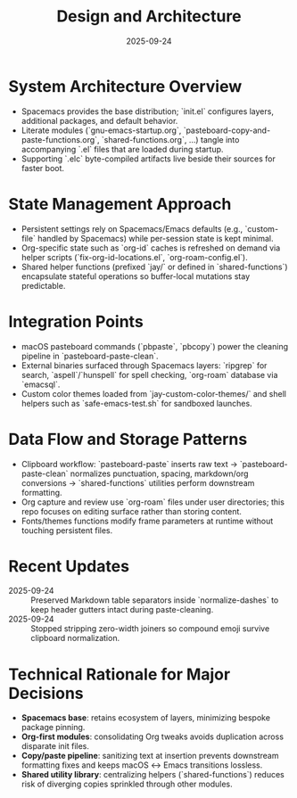 #+TITLE: Design and Architecture
#+DATE: 2025-09-24
#+DESCRIPTION: How the Emacs configuration is structured and why the major decisions exist.

* System Architecture Overview
- Spacemacs provides the base distribution; `init.el` configures layers, additional packages, and default behavior.
- Literate modules (`gnu-emacs-startup.org`, `pasteboard-copy-and-paste-functions.org`, `shared-functions.org`, …) tangle into accompanying `.el` files that are loaded during startup.
- Supporting `.elc` byte-compiled artifacts live beside their sources for faster boot.

* State Management Approach
- Persistent settings rely on Spacemacs/Emacs defaults (e.g., `custom-file` handled by Spacemacs) while per-session state is kept minimal.
- Org-specific state such as `org-id` caches is refreshed on demand via helper scripts (`fix-org-id-locations.el`, `org-roam-config.el`).
- Shared helper functions (prefixed `jay/` or defined in `shared-functions`) encapsulate stateful operations so buffer-local mutations stay predictable.

* Integration Points
- macOS pasteboard commands (`pbpaste`, `pbcopy`) power the cleaning pipeline in `pasteboard-paste-clean`.
- External binaries surfaced through Spacemacs layers: `ripgrep` for search, `aspell`/`hunspell` for spell checking, `org-roam` database via `emacsql`.
- Custom color themes loaded from `jay-custom-color-themes/` and shell helpers such as `safe-emacs-test.sh` for sandboxed launches.

* Data Flow and Storage Patterns
- Clipboard workflow: `pasteboard-paste` inserts raw text → `pasteboard-paste-clean` normalizes punctuation, spacing, markdown/org conversions → `shared-functions` utilities perform downstream formatting.
- Org capture and review use `org-roam` files under user directories; this repo focuses on editing surface rather than storing content.
- Fonts/themes functions modify frame parameters at runtime without touching persistent files.

* Recent Updates
- 2025-09-24 :: Preserved Markdown table separators inside `normalize-dashes` to keep header gutters intact during paste-cleaning.
- 2025-09-24 :: Stopped stripping zero-width joiners so compound emoji survive clipboard normalization.

* Technical Rationale for Major Decisions
- **Spacemacs base**: retains ecosystem of layers, minimizing bespoke package pinning.
- **Org-first modules**: consolidating Org tweaks avoids duplication across disparate init files.
- **Copy/paste pipeline**: sanitizing text at insertion prevents downstream formatting fixes and keeps macOS ↔ Emacs transitions lossless.
- **Shared utility library**: centralizing helpers (`shared-functions`) reduces risk of diverging copies sprinkled through other modules.
